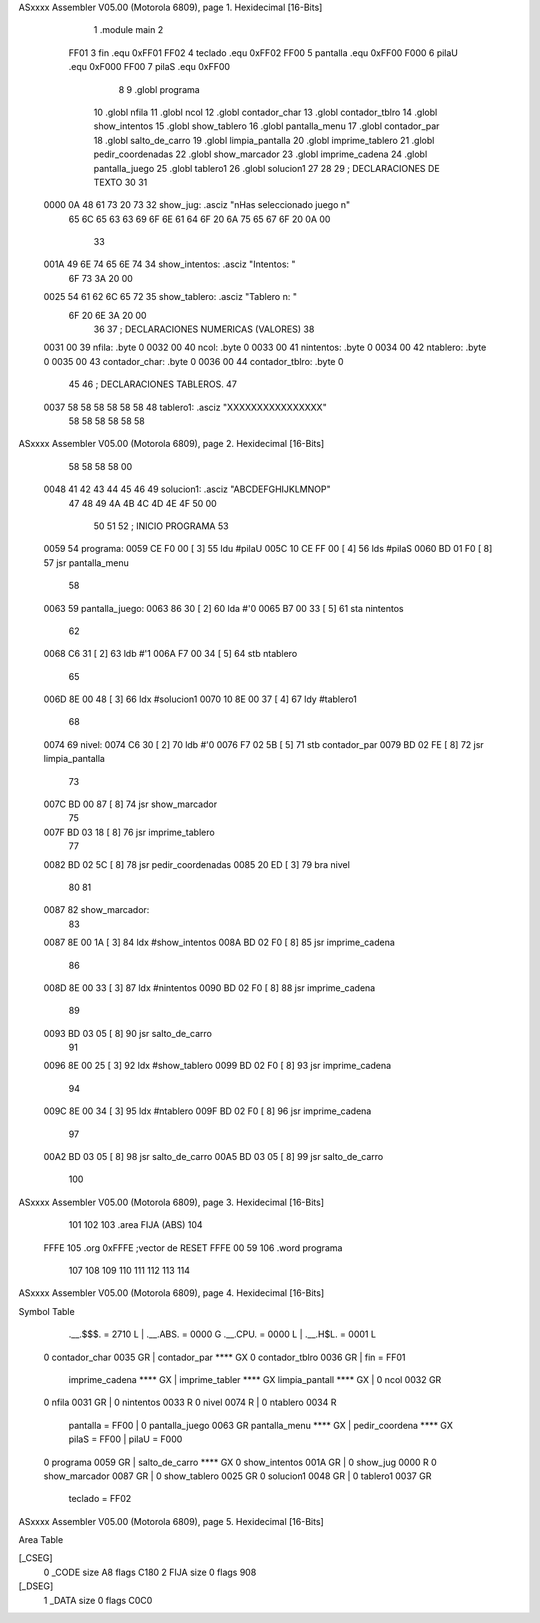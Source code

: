 ASxxxx Assembler V05.00  (Motorola 6809), page 1.
Hexidecimal [16-Bits]



                              1 .module		main
                              2 
                     FF01     3 fin		.equ	0xFF01
                     FF02     4 teclado		.equ	0xFF02
                     FF00     5 pantalla	.equ	0xFF00
                     F000     6 pilaU		.equ	0xF000
                     FF00     7 pilaS		.equ	0xFF00
                              8 
                              9 	.globl 	programa
                             10 	.globl 	nfila
                             11 	.globl	ncol
                             12 	.globl	contador_char
                             13 	.globl	contador_tblro
                             14 	.globl	show_intentos
                             15 	.globl	show_tablero
                             16 	.globl	pantalla_menu
                             17 	.globl	contador_par
                             18 	.globl	salto_de_carro
                             19 	.globl	limpia_pantalla
                             20 	.globl	imprime_tablero
                             21 	.globl	pedir_coordenadas
                             22 	.globl	show_marcador
                             23 	.globl	imprime_cadena
                             24 	.globl	pantalla_juego
                             25 	.globl	tablero1
                             26 	.globl	solucion1
                             27 	
                             28 
                             29 ; DECLARACIONES DE TEXTO
                             30 
                             31 
   0000 0A 48 61 73 20 73    32 show_jug:	.asciz	"\nHas seleccionado juego \n"
        65 6C 65 63 63 69
        6F 6E 61 64 6F 20
        6A 75 65 67 6F 20
        0A 00
                             33 
   001A 49 6E 74 65 6E 74    34 show_intentos:	.asciz	"Intentos: "
        6F 73 3A 20 00
   0025 54 61 62 6C 65 72    35 show_tablero:	.asciz	"Tablero n: "
        6F 20 6E 3A 20 00
                             36 
                             37 ; DECLARACIONES NUMERICAS (VALORES)
                             38 
   0031 00                   39 nfila:		.byte	0
   0032 00                   40 ncol:		.byte	0
   0033 00                   41 nintentos:	.byte	0
   0034 00                   42 ntablero:	.byte	0
   0035 00                   43 contador_char:	.byte	0
   0036 00                   44 contador_tblro:	.byte	0
                             45 
                             46 ; DECLARACIONES TABLEROS.
                             47 
   0037 58 58 58 58 58 58    48 tablero1:	.asciz	"XXXXXXXXXXXXXXXX"
        58 58 58 58 58 58
ASxxxx Assembler V05.00  (Motorola 6809), page 2.
Hexidecimal [16-Bits]



        58 58 58 58 00
   0048 41 42 43 44 45 46    49 solucion1:	.asciz	"ABCDEFGHIJKLMNOP"
        47 48 49 4A 4B 4C
        4D 4E 4F 50 00
                             50 	
                             51 
                             52 ; INICIO PROGRAMA
                             53 
   0059                      54 programa:
   0059 CE F0 00      [ 3]   55 	ldu	#pilaU
   005C 10 CE FF 00   [ 4]   56 	lds	#pilaS
   0060 BD 01 F0      [ 8]   57 	jsr	pantalla_menu
                             58 
   0063                      59 pantalla_juego:
   0063 86 30         [ 2]   60 	lda	#'0
   0065 B7 00 33      [ 5]   61 	sta	nintentos
                             62 	
   0068 C6 31         [ 2]   63 	ldb	#'1
   006A F7 00 34      [ 5]   64 	stb	ntablero
                             65 
   006D 8E 00 48      [ 3]   66 	ldx	#solucion1
   0070 10 8E 00 37   [ 4]   67 	ldy	#tablero1
                             68 	
   0074                      69 nivel:	
   0074 C6 30         [ 2]   70 	ldb	#'0
   0076 F7 02 5B      [ 5]   71 	stb	contador_par
   0079 BD 02 FE      [ 8]   72 	jsr	limpia_pantalla
                             73 	
   007C BD 00 87      [ 8]   74 	jsr	show_marcador
                             75 	
   007F BD 03 18      [ 8]   76 	jsr	imprime_tablero
                             77 
   0082 BD 02 5C      [ 8]   78 	jsr 	pedir_coordenadas
   0085 20 ED         [ 3]   79 	bra 	nivel
                             80 
                             81 
   0087                      82 show_marcador:
                             83 
   0087 8E 00 1A      [ 3]   84 	ldx	#show_intentos
   008A BD 02 F0      [ 8]   85 	jsr	imprime_cadena
                             86 
   008D 8E 00 33      [ 3]   87 	ldx	#nintentos
   0090 BD 02 F0      [ 8]   88 	jsr	imprime_cadena
                             89 	
   0093 BD 03 05      [ 8]   90 	jsr	salto_de_carro
                             91 
   0096 8E 00 25      [ 3]   92 	ldx	#show_tablero
   0099 BD 02 F0      [ 8]   93 	jsr	imprime_cadena
                             94 
   009C 8E 00 34      [ 3]   95 	ldx	#ntablero
   009F BD 02 F0      [ 8]   96 	jsr	imprime_cadena
                             97 
   00A2 BD 03 05      [ 8]   98 	jsr 	salto_de_carro
   00A5 BD 03 05      [ 8]   99 	jsr	salto_de_carro
                            100 
ASxxxx Assembler V05.00  (Motorola 6809), page 3.
Hexidecimal [16-Bits]



                            101 
                            102 
                            103 .area	FIJA (ABS)
                            104 
   FFFE                     105 	.org	0xFFFE	;vector de RESET
   FFFE 00 59               106 	.word	programa
                            107 
                            108 
                            109 
                            110 
                            111 
                            112 
                            113 
                            114 	
ASxxxx Assembler V05.00  (Motorola 6809), page 4.
Hexidecimal [16-Bits]

Symbol Table

    .__.$$$.       =   2710 L   |     .__.ABS.       =   0000 G
    .__.CPU.       =   0000 L   |     .__.H$L.       =   0001 L
  0 contador_char      0035 GR  |     contador_par       **** GX
  0 contador_tblro     0036 GR  |     fin            =   FF01 
    imprime_cadena     **** GX  |     imprime_tabler     **** GX
    limpia_pantall     **** GX  |   0 ncol               0032 GR
  0 nfila              0031 GR  |   0 nintentos          0033 R
  0 nivel              0074 R   |   0 ntablero           0034 R
    pantalla       =   FF00     |   0 pantalla_juego     0063 GR
    pantalla_menu      **** GX  |     pedir_coordena     **** GX
    pilaS          =   FF00     |     pilaU          =   F000 
  0 programa           0059 GR  |     salto_de_carro     **** GX
  0 show_intentos      001A GR  |   0 show_jug           0000 R
  0 show_marcador      0087 GR  |   0 show_tablero       0025 GR
  0 solucion1          0048 GR  |   0 tablero1           0037 GR
    teclado        =   FF02 

ASxxxx Assembler V05.00  (Motorola 6809), page 5.
Hexidecimal [16-Bits]

Area Table

[_CSEG]
   0 _CODE            size   A8   flags C180
   2 FIJA             size    0   flags  908
[_DSEG]
   1 _DATA            size    0   flags C0C0

